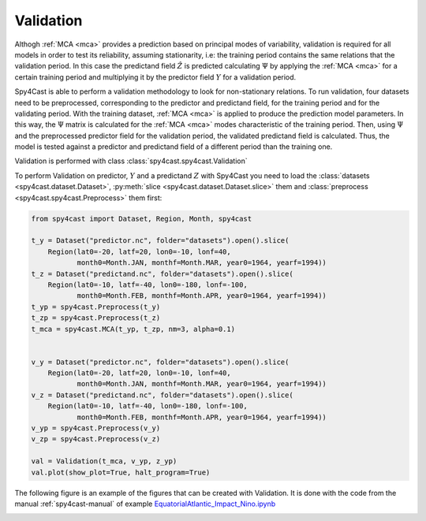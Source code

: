 .. _validation:

Validation
==========

Althogh :ref:`MCA <mca>` provides a prediction based on principal modes of variability, 
validation is required for all models in order to test its reliability, assuming stationarity,
i.e: the training period contains the same relations that the validation period. In this case 
the predictand field :math:`\hat{Z}` is predicted calculating :math:`\Psi` by applying the 
:ref:`MCA <mca>` for a certain training period and multiplying it by the predictor field 
:math:`Y` for a validation period.

Spy4Cast is able to perform a validation methodology to look for non-stationary relations. 
To run validation, four datasets need to be preprocessed, corresponding to the predictor and 
predictand field, for the training period and for the validating period. With the training 
dataset, :ref:`MCA <mca>` is applied to produce the prediction model parameters. In this way, 
the :math:`\Psi` matrix is calculated for the :ref:`MCA <mca>` modes characteristic of the 
training period. Then, using  :math:`\Psi` and the preprocessed predictor field for the validation 
period, the validated predictand field is calculated. Thus, the model is  tested against a 
predictor and predictand field of a different period than the training one. 

Validation is performed with class :class:`spy4cast.spy4cast.Validation`

To perform Validation on predictor, :math:`Y` and a predictand :math:`Z` with Spy4Cast you need to load the 
:class:`datasets <spy4cast.dataset.Dataset>`, :py:meth:`slice <spy4cast.dataset.Dataset.slice>` them and 
:class:`preprocess <spy4cast.spy4cast.Preprocess>` them first:

.. code:: python

   from spy4cast import Dataset, Region, Month, spy4cast

   t_y = Dataset("predictor.nc", folder="datasets").open().slice(
       Region(lat0=-20, latf=20, lon0=-10, lonf=40, 
              month0=Month.JAN, monthf=Month.MAR, year0=1964, yearf=1994))
   t_z = Dataset("predictand.nc", folder="datasets").open().slice(
       Region(lat0=-10, latf=-40, lon0=-180, lonf=-100, 
              month0=Month.FEB, monthf=Month.APR, year0=1964, yearf=1994))
   t_yp = spy4cast.Preprocess(t_y)
   t_zp = spy4cast.Preprocess(t_z)
   t_mca = spy4cast.MCA(t_yp, t_zp, nm=3, alpha=0.1)


   v_y = Dataset("predictor.nc", folder="datasets").open().slice(
       Region(lat0=-20, latf=20, lon0=-10, lonf=40, 
              month0=Month.JAN, monthf=Month.MAR, year0=1964, yearf=1994))
   v_z = Dataset("predictand.nc", folder="datasets").open().slice(
       Region(lat0=-10, latf=-40, lon0=-180, lonf=-100, 
              month0=Month.FEB, monthf=Month.APR, year0=1964, yearf=1994))
   v_yp = spy4cast.Preprocess(v_y)
   v_zp = spy4cast.Preprocess(v_z)

   val = Validation(t_mca, v_yp, z_yp)
   val.plot(show_plot=True, halt_program=True)


The following figure is an example of the figures that can be created with Validation.
It is done with the code from the manual :ref:`spy4cast-manual` of example 
`EquatorialAtlantic_Impact_Nino.ipynb <https://github.com/pabloduran016/Spy4CastManual/blob/main/EquatorialAtlantic_Impact_Nino.ipynb>`_

.. image:: _static/images/validation_EquatorialAtlantic_Impact_Nino.png
    :alt: Example Validation: EquatorialAtlantic_Impact_Nino.ipynb


